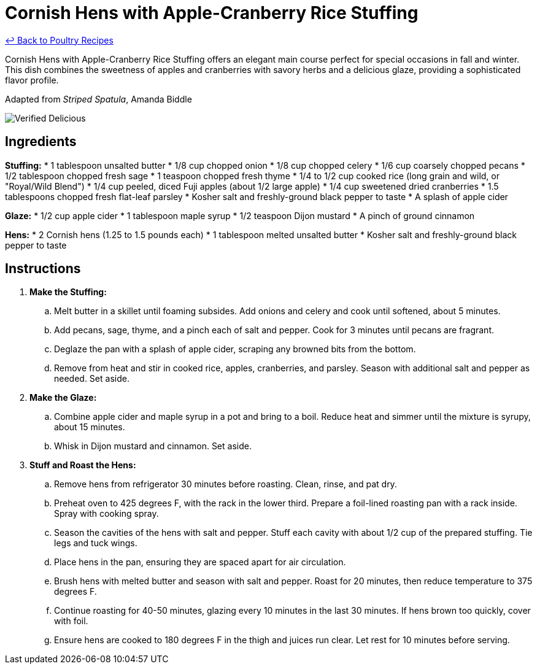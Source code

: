 = Cornish Hens with Apple-Cranberry Rice Stuffing

link:./README.md[&larrhk; Back to Poultry Recipes]

Cornish Hens with Apple-Cranberry Rice Stuffing offers an elegant main course perfect for special occasions in fall and winter. This dish combines the sweetness of apples and cranberries with savory herbs and a delicious glaze, providing a sophisticated flavor profile.

Adapted from _Striped Spatula_, Amanda Biddle

image::https://badgen.net/badge/verified/delicious/228B22[Verified Delicious]

== Ingredients
*Stuffing:*
* 1 tablespoon unsalted butter
* 1/8 cup chopped onion
* 1/8 cup chopped celery
* 1/6 cup coarsely chopped pecans
* 1/2 tablespoon chopped fresh sage
* 1 teaspoon chopped fresh thyme
* 1/4 to 1/2 cup cooked rice (long grain and wild, or "Royal/Wild Blend")
* 1/4 cup peeled, diced Fuji apples (about 1/2 large apple)
* 1/4 cup sweetened dried cranberries
* 1.5 tablespoons chopped fresh flat-leaf parsley
* Kosher salt and freshly-ground black pepper to taste
* A splash of apple cider

*Glaze:*
* 1/2 cup apple cider
* 1 tablespoon maple syrup
* 1/2 teaspoon Dijon mustard
* A pinch of ground cinnamon

*Hens:*
* 2 Cornish hens (1.25 to 1.5 pounds each)
* 1 tablespoon melted unsalted butter
* Kosher salt and freshly-ground black pepper to taste

== Instructions
. *Make the Stuffing:*
.. Melt butter in a skillet until foaming subsides. Add onions and celery and cook until softened, about 5 minutes.
.. Add pecans, sage, thyme, and a pinch each of salt and pepper. Cook for 3 minutes until pecans are fragrant.
.. Deglaze the pan with a splash of apple cider, scraping any browned bits from the bottom.
.. Remove from heat and stir in cooked rice, apples, cranberries, and parsley. Season with additional salt and pepper as needed. Set aside.
. *Make the Glaze:*
.. Combine apple cider and maple syrup in a pot and bring to a boil. Reduce heat and simmer until the mixture is syrupy, about 15 minutes.
.. Whisk in Dijon mustard and cinnamon. Set aside.
. *Stuff and Roast the Hens:*
.. Remove hens from refrigerator 30 minutes before roasting. Clean, rinse, and pat dry.
.. Preheat oven to 425 degrees F, with the rack in the lower third. Prepare a foil-lined roasting pan with a rack inside. Spray with cooking spray.
.. Season the cavities of the hens with salt and pepper. Stuff each cavity with about 1/2 cup of the prepared stuffing. Tie legs and tuck wings.
.. Place hens in the pan, ensuring they are spaced apart for air circulation.
.. Brush hens with melted butter and season with salt and pepper. Roast for 20 minutes, then reduce temperature to 375 degrees F.
.. Continue roasting for 40-50 minutes, glazing every 10 minutes in the last 30 minutes. If hens brown too quickly, cover with foil.
.. Ensure hens are cooked to 180 degrees F in the thigh and juices run clear. Let rest for 10 minutes before serving.
